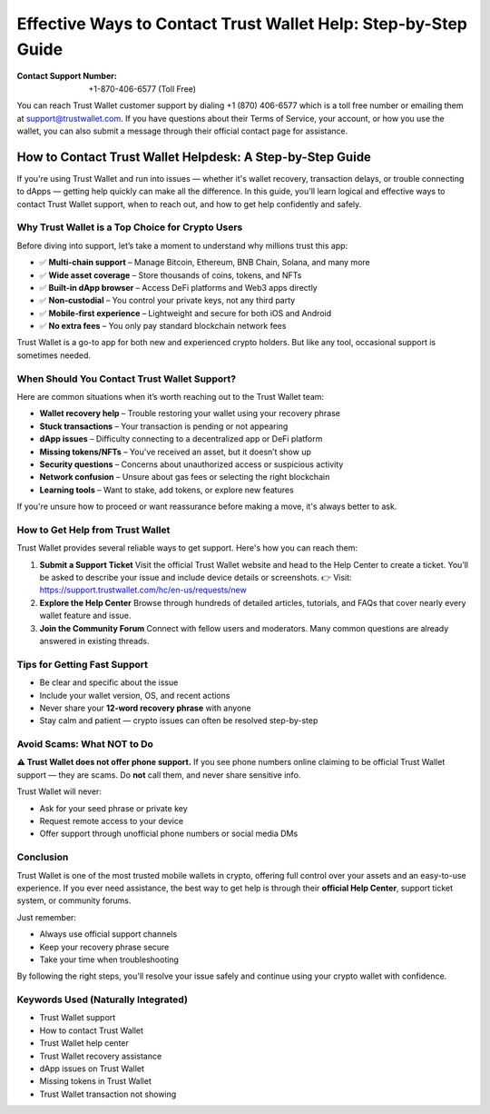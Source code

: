 ##################
Effective Ways to Contact Trust Wallet Help: Step-by-Step Guide
##################

.. meta::
   :msvalidate.01: B6EE421CD1D380A4016F1B0EE988CE90

.. image:: blank.png
      :width: 350px
      :align: center
      :height: 20px

.. tip::
:Contact Support Number: +1-870-406-6577 (Toll Free)


You can reach Trust Wallet customer support by dialing +1 (870) 406-6577 which is a toll free number or emailing them at support@trustwallet.com. If you have questions about their Terms of Service, your account, or how you use the wallet, you can also submit a message through their official contact page for assistance.

How to Contact Trust Wallet Helpdesk: A Step-by-Step Guide
==========================================================

If you're using Trust Wallet and run into issues — whether it's wallet recovery, transaction delays, or trouble connecting to dApps — getting help quickly can make all the difference. In this guide, you'll learn logical and effective ways to contact Trust Wallet support, when to reach out, and how to get help confidently and safely.

Why Trust Wallet is a Top Choice for Crypto Users
-------------------------------------------------

Before diving into support, let’s take a moment to understand why millions trust this app:

- ✅ **Multi-chain support** – Manage Bitcoin, Ethereum, BNB Chain, Solana, and many more
- ✅ **Wide asset coverage** – Store thousands of coins, tokens, and NFTs
- ✅ **Built-in dApp browser** – Access DeFi platforms and Web3 apps directly
- ✅ **Non-custodial** – You control your private keys, not any third party
- ✅ **Mobile-first experience** – Lightweight and secure for both iOS and Android
- ✅ **No extra fees** – You only pay standard blockchain network fees

Trust Wallet is a go-to app for both new and experienced crypto holders. But like any tool, occasional support is sometimes needed.

When Should You Contact Trust Wallet Support?
---------------------------------------------

Here are common situations when it’s worth reaching out to the Trust Wallet team:

- **Wallet recovery help** – Trouble restoring your wallet using your recovery phrase
- **Stuck transactions** – Your transaction is pending or not appearing
- **dApp issues** – Difficulty connecting to a decentralized app or DeFi platform
- **Missing tokens/NFTs** – You've received an asset, but it doesn’t show up
- **Security questions** – Concerns about unauthorized access or suspicious activity
- **Network confusion** – Unsure about gas fees or selecting the right blockchain
- **Learning tools** – Want to stake, add tokens, or explore new features

If you're unsure how to proceed or want reassurance before making a move, it's always better to ask.

How to Get Help from Trust Wallet
---------------------------------

Trust Wallet provides several reliable ways to get support. Here's how you can reach them:

1. **Submit a Support Ticket**  
   Visit the official Trust Wallet website and head to the Help Center to create a ticket. You’ll be asked to describe your issue and include device details or screenshots.  
   👉 Visit: https://support.trustwallet.com/hc/en-us/requests/new

2. **Explore the Help Center**  
   Browse through hundreds of detailed articles, tutorials, and FAQs that cover nearly every wallet feature and issue.  
  

3. **Join the Community Forum**  
   Connect with fellow users and moderators. Many common questions are already answered in existing threads.  
  

Tips for Getting Fast Support
-----------------------------

- Be clear and specific about the issue  
- Include your wallet version, OS, and recent actions  
- Never share your **12-word recovery phrase** with anyone  
- Stay calm and patient — crypto issues can often be resolved step-by-step

Avoid Scams: What NOT to Do
----------------------------

**⚠️ Trust Wallet does not offer phone support.**  
If you see phone numbers online claiming to be official Trust Wallet support — they are scams. Do **not** call them, and never share sensitive info.

Trust Wallet will never:

- Ask for your seed phrase or private key  
- Request remote access to your device  
- Offer support through unofficial phone numbers or social media DMs

Conclusion
----------

Trust Wallet is one of the most trusted mobile wallets in crypto, offering full control over your assets and an easy-to-use experience. If you ever need assistance, the best way to get help is through their **official Help Center**, support ticket system, or community forums.

Just remember:

- Always use official support channels  
- Keep your recovery phrase secure  
- Take your time when troubleshooting

By following the right steps, you'll resolve your issue safely and continue using your crypto wallet with confidence.

Keywords Used (Naturally Integrated)
------------------------------------

- Trust Wallet support  
- How to contact Trust Wallet  
- Trust Wallet help center  
- Trust Wallet recovery assistance  
- dApp issues on Trust Wallet  
- Missing tokens in Trust Wallet  
- Trust Wallet transaction not showing
